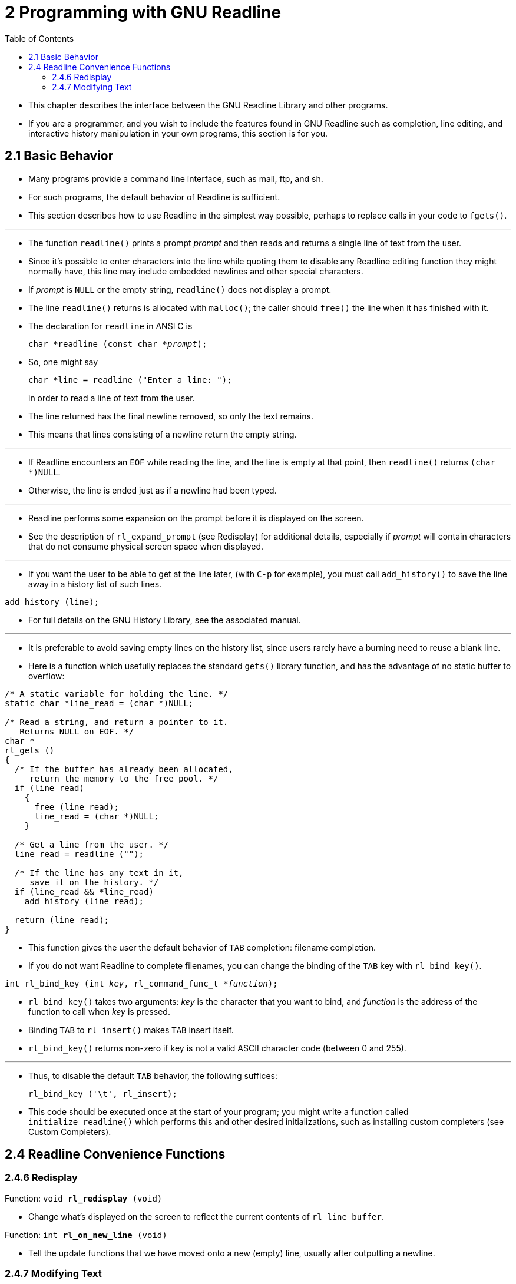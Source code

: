 = 2 Programming with GNU Readline
:source-highlighter: rouge
:tabsize: 8
:toc: left

* This chapter describes the interface between the GNU Readline Library and
  other programs.
* If you are a programmer, and you wish to include the features found in GNU
  Readline such as completion, line editing, and interactive history
  manipulation in your own programs, this section is for you.

== 2.1 Basic Behavior

* Many programs provide a command line interface, such as mail, ftp, and sh.
* For such programs, the default behavior of Readline is sufficient.
* This section describes how to use Readline in the simplest way possible,
  perhaps to replace calls in your code to `fgets()`.

'''

* The function `readline()` prints a prompt _prompt_ and then reads and
  returns a single line of text from the user.
* Since it's possible to enter characters into the line while quoting them to
  disable any Readline editing function they might normally have, this line
  may include embedded newlines and other special characters.
* If _prompt_ is `NULL` or the empty string, `readline()` does not display a
  prompt.
* The line `readline()` returns is allocated with `malloc()`; the caller
  should `free()` the line when it has finished with it.
* The declaration for `readline` in ANSI C is
+
[source,c,subs="macros+"]
char *readline (const char *pass:q[_prompt_]);

* So, one might say
+
[source,c]
char *line = readline ("Enter a line: ");
+
in order to read a line of text from the user.
* The line returned has the final newline removed, so only the text remains.
* This means that lines consisting of a newline return the empty string.

'''

* If Readline encounters an `EOF` while reading the line, and the line is
  empty at that point, then `readline()` returns `(char *)NULL`.
* Otherwise, the line is ended just as if a newline had been typed.

'''

* Readline performs some expansion on the prompt before it is displayed on the
  screen.
* See the description of `rl_expand_prompt` (see Redisplay) for additional
  details, especially if _prompt_ will contain characters that do not consume
  physical screen space when displayed.

'''

* If you want the user to be able to get at the line later, (with `C-p` for
  example), you must call `add_history()` to save the line away in a history
  list of such lines.

[source,c]
add_history (line);

* For full details on the GNU History Library, see the associated manual.

'''

* It is preferable to avoid saving empty lines on the history list, since
  users rarely have a burning need to reuse a blank line.
* Here is a function which usefully replaces the standard `gets()` library
  function, and has the advantage of no static buffer to overflow:

[,c]
----
/* A static variable for holding the line. */
static char *line_read = (char *)NULL;

/* Read a string, and return a pointer to it.
   Returns NULL on EOF. */
char *
rl_gets ()
{
  /* If the buffer has already been allocated,
     return the memory to the free pool. */
  if (line_read)
    {
      free (line_read);
      line_read = (char *)NULL;
    }

  /* Get a line from the user. */
  line_read = readline ("");

  /* If the line has any text in it,
     save it on the history. */
  if (line_read && *line_read)
    add_history (line_read);

  return (line_read);
}
----

* This function gives the user the default behavior of `TAB` completion:
  filename completion.
* If you do not want Readline to complete filenames, you can change the
  binding of the `TAB` key with `rl_bind_key()`.

[source,c,subs="macros+"]
int rl_bind_key (int pass:q[_key_], rl_command_func_t *pass:q[_function_]);

* `rl_bind_key()` takes two arguments: _key_ is the character that you want to
  bind, and _function_ is the address of the function to call when _key_ is
  pressed.
* Binding `TAB` to `rl_insert()` makes `TAB` insert itself.
* `rl_bind_key()` returns non-zero if key is not a valid ASCII character code
  (between 0 and 255).

'''

* Thus, to disable the default `TAB` behavior, the following suffices:
+
[source,c]
rl_bind_key ('\t', rl_insert);

* This code should be executed once at the start of your program; you might
  write a function called `initialize_readline()` which performs this and
  other desired initializations, such as installing custom completers (see
  Custom Completers).

== 2.4 Readline Convenience Functions

=== 2.4.6 Redisplay

.Function: `void *rl_redisplay* (void)`
* Change what's displayed on the screen to reflect the current contents of
  `rl_line_buffer`.

.Function: `int *rl_on_new_line* (void)`
* Tell the update functions that we have moved onto a new (empty) line,
  usually after outputting a newline.

=== 2.4.7 Modifying Text

.Function: `void *rl_replace_line* (const char *text, int clear_undo)`
* Replace the contents of `rl_line_buffer` with text.
* This preserves the point and mark, if possible.
* If `clear_undo` is non-zero, this clears the undo list associated with the
  current line.
